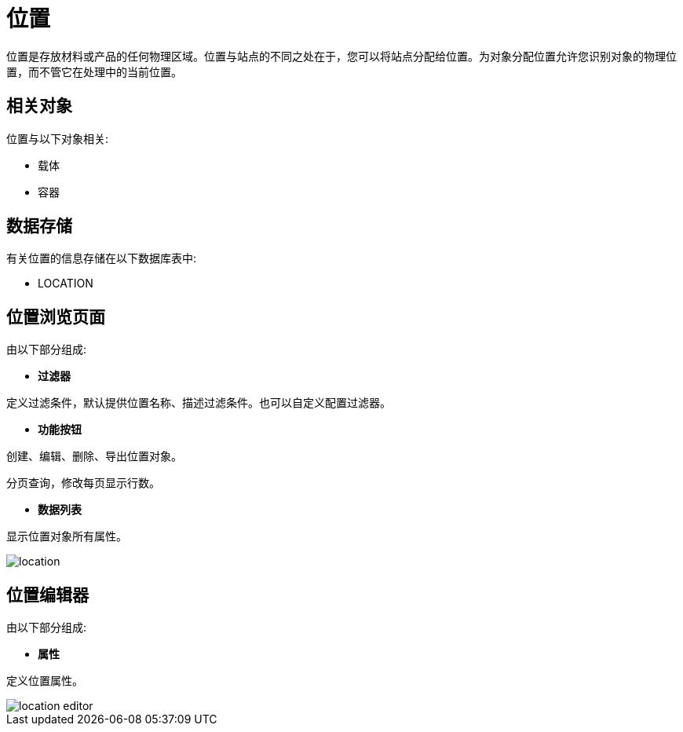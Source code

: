 = 位置

位置是存放材料或产品的任何物理区域。位置与站点的不同之处在于，您可以将站点分配给位置。为对象分配位置允许您识别对象的物理位置，而不管它在处理中的当前位置。



== 相关对象
位置与以下对象相关:

* 载体
* 容器


== 数据存储
有关位置的信息存储在以下数据库表中:

* LOCATION

== 位置浏览页面
由以下部分组成:

* *过滤器*

定义过滤条件，默认提供位置名称、描述过滤条件。也可以自定义配置过滤器。

* *功能按钮*

创建、编辑、删除、导出位置对象。

分页查询，修改每页显示行数。

* *数据列表*

显示位置对象所有属性。


image::location.png[align="center"]

== 位置编辑器
由以下部分组成:

* *属性*

定义位置属性。

image::location-editor.png[align="center"]
